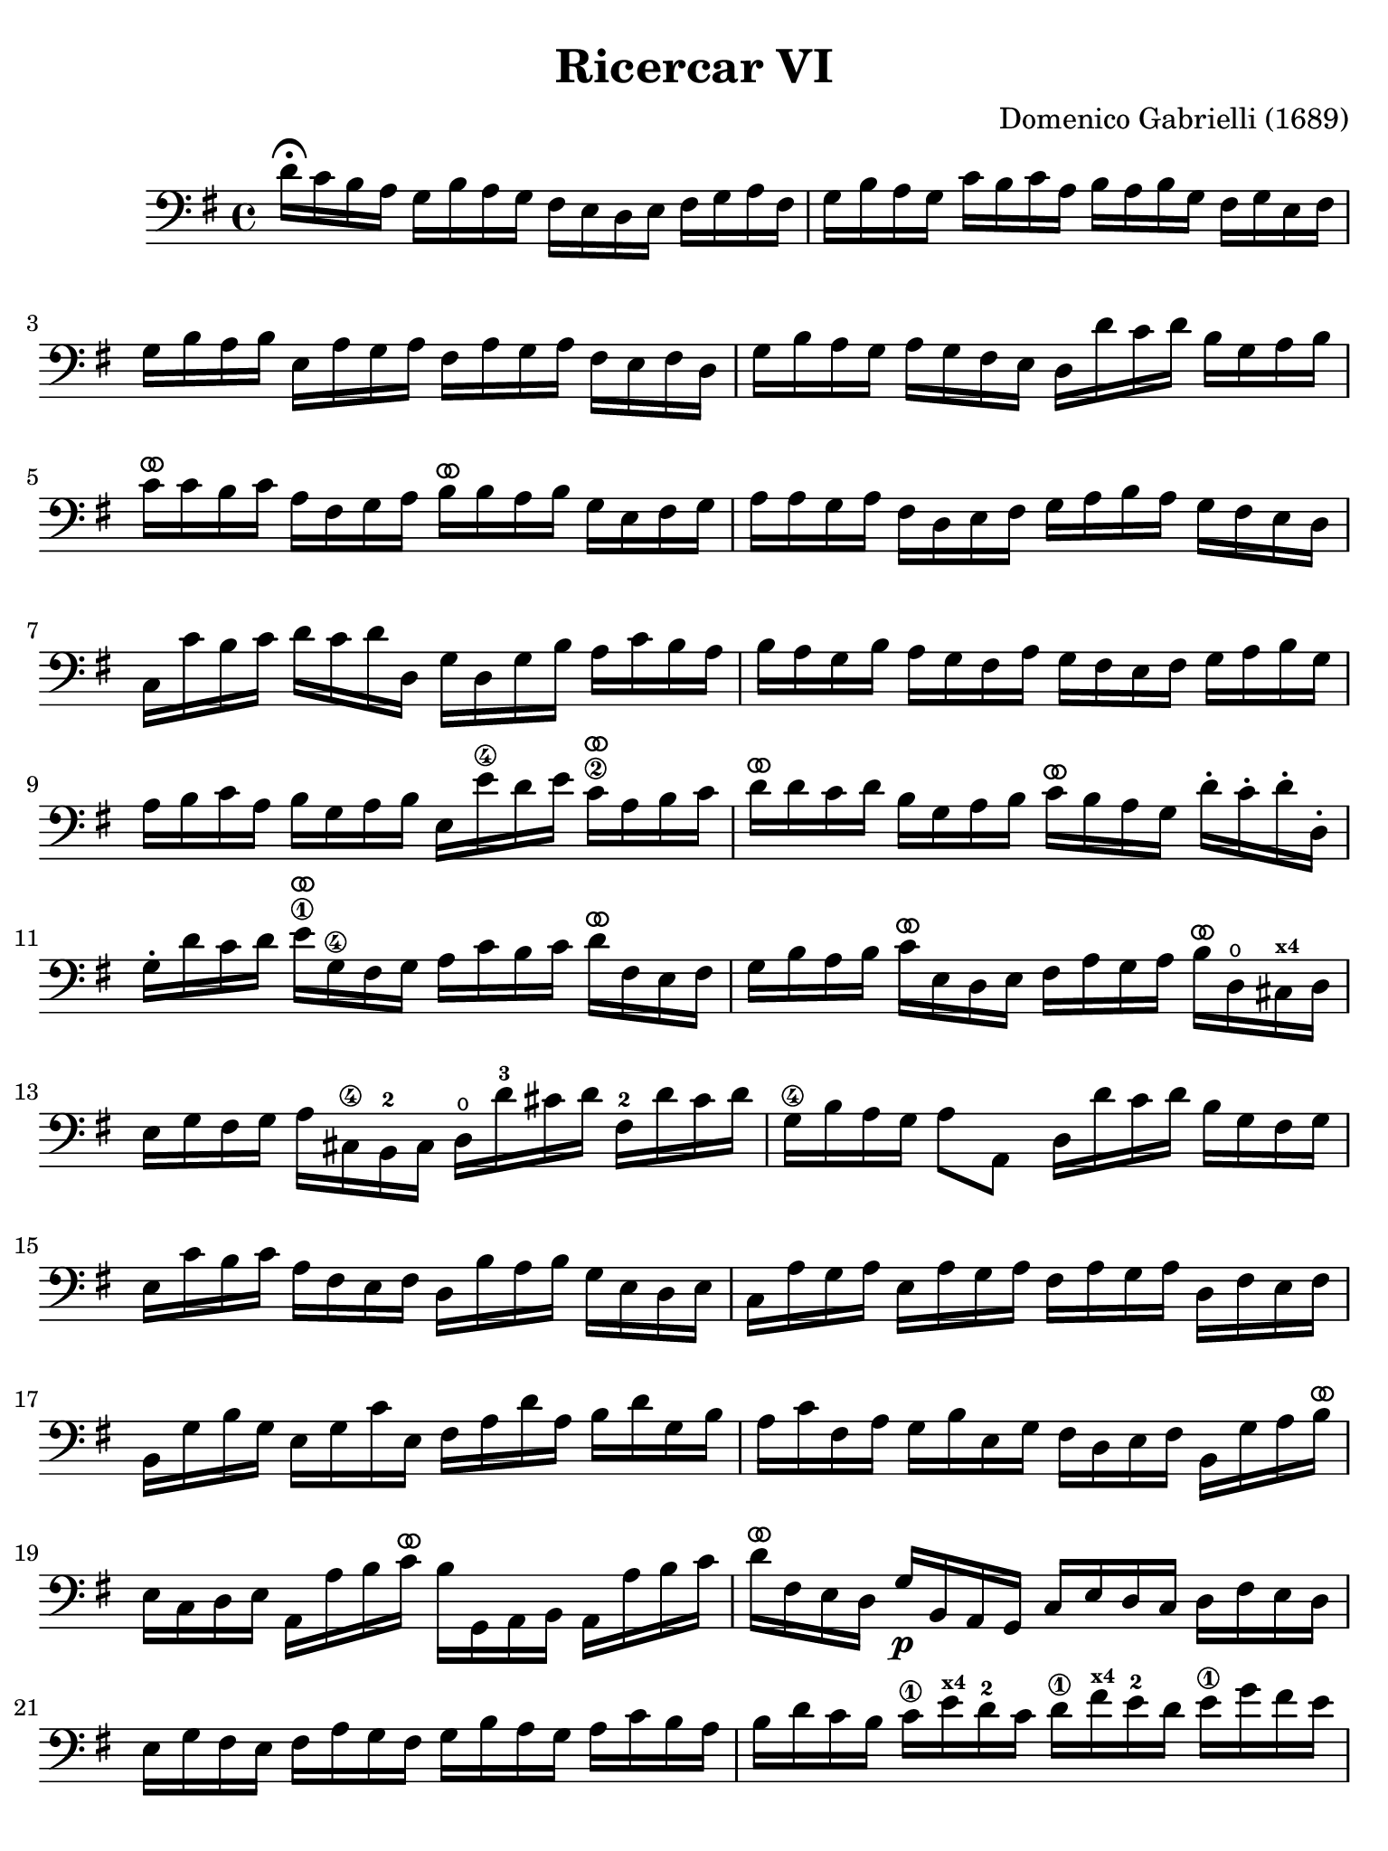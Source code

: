 #(set-global-staff-size 21)

\version "2.24.0"

\header {
  title    = "Ricercar VI"
  composer = "Domenico Gabrielli (1689)"
  tagline  = ""
}

\language "italiano"

% iPad Pro 12.9

\paper {
  paper-width  = 195\mm
  paper-height = 260\mm
%  indent = #0
  page-count = #3
  line-width = #184
  print-page-number = ##f
  ragged-last-bottom = ##t
  ragged-bottom = ##f
%  ragged-last = ##t
}

ringsps = #"
  0.15 setlinewidth
  0.9 0.6 moveto
  0.4 0.6 0.5 0 361 arc
  stroke
  1.0 0.6 0.5 0 361 arc
  stroke
  "

vibrato = \markup {
  \with-dimensions #'(-0.2 . 1.6) #'(0 . 1.2)
  \postscript #ringsps
}

\score {
  \new Staff
%  \with {instrumentName = #"Cello "}
   {
   \override Hairpin.to-barline = ##f
   \time 4/4
   \key sol \major
   \clef "bass"

   re'16\fermata do'16 si16 la16 sol16 si16 la16 sol16
   fad16 mi16 re16 mi16 fad16 sol16 la16 fad16
   | sol16 si16 la16 sol16 do'16 si16 do'16 la16
     si16 la16 si16 sol16 fad16 sol16 mi16 fad16
   | sol16 si16 la16 si16 mi16 la16 sol16 la16
     fad16 la16 sol16 la16 fad16 mi16 fad16 re16
   | sol16 si16 la16 sol16 la16 sol16 fad16 mi16
     re16 re'16 do'16 re'16 si16 sol16 la16 si16
   | do'16^\vibrato do'16 si16 do'16 la16 fad16 sol16 la16
     si16^\vibrato si16 la16 si16 sol16 mi16 fad16 sol16
   | la16 la16 sol16 la16 fad16 re16 mi16 fad16
     sol16 la16 si16 la16 sol16 fad16 mi16 re16
   | do16 do'16 si16 do'16 re'16 do'16 re'16 re16
     sol16 re16 sol16 si16 la16 do'16 si16 la16
   | si16 la16 sol16 si16 la16 sol16 fad16 la16
     sol16 fad16 mi16 fad16 sol16 la16 si16 sol16
   | la16 si16 do'16 la16 si16 sol16 la16 si16
     mi16 mi'16\4 re'16 mi'16 do'16\2^\vibrato la16 si16 do'16
   | re'16^\vibrato re'16 do'16 re'16 si16 sol16 la16 si16
     do'16^\vibrato si16 la16 sol16 re'16-. do'16-. re'16-. re16-.
   | sol16-. re'16 do'16 re'16 mi'16\1^\vibrato sol16\4 fad16 sol16
     la16 do'16 si16 do'16 re'16^\vibrato fad16 mi16 fad16
   | sol16 si16 la16 si16 do'16^\vibrato mi16 re16 mi16
     fad16 la16 sol16 la16 si16^\vibrato re16\open
     dod16^\markup{\bold\teeny x4} re16
   | mi16 sol16 fad16 sol16 la16 dod16\4 si,16-2 dod16
     re16\open re'16-3 dod'16 re'16 fad16-2 re'16 dod'16 re'16
   | sol16\4 si16 la16 sol16 la8 la,8
     re16 re'16 do'16 re'16 si16 sol16 fad16 sol16
   | mi16 do'16 si16 do'16 la16 fad16 mi16 fad16
     re16 si16 la16 si16 sol16 mi16 re16 mi16
   | do16 la16 sol16 la16 mi16 la16 sol16 la16
     fad16 la16 sol16 la16 re16 fad16 mi16 fad16
   | si,16 sol16 si16 sol16 mi16 sol16 do'16 mi16
     fad16 la16 re'16 la16 si16 re'16 sol16 si16
   | la16 do'16 fad16 la16 sol16 si16 mi16 sol16
     fad16 re16 mi16 fad16 si,16 sol16 la16 si16^\vibrato
   | mi16 do16 re16 mi16 la,16 la16 si16 do'16^\vibrato
     si16 sol,16 la,16 si,16 la,16 la16 si16 do'16
   | re'16^\vibrato fad16 mi16 re16 sol16\p si,16 la,16 sol,16
     do16 mi16 re16 do16 re16 fad16 mi16 re16
   | mi16 sol16 fad16 mi16 fad16 la16 sol16 fad16
     sol16 si16 la16 sol16 la16 do'16 si16 la16
   | si16 re'16 do'16 si16 do'16\1 mi'16^\markup{\bold\teeny x4}
     re'16-2 do'16 re'16\1 fad'16^\markup{\bold\teeny x4}
     mi'16-2 re'16 mi'16\1 sol'16 fad'16 mi'16
   | fad'16^\vibrato re16 mi16\1 fad16 sol16 fad16 mi16 re16
     do16 mi16 re16 do16 re8 re,8
   | sol,8\open sol'16\4(
     la'16-3\flageolet) fad'16( sol'16) mi'16( fad'16)
     re'16\2( mi'16) do'16\2( re'16) si16( do'16) la16( si16)
   | sol16 fad16 sol16 la16 sol16 la16 fad16 sol16
     la16 sol16 la16 si16 la16 do'16 si16 la16
   | si16 la16 sol16 la16 si16-. do'16-. si16-. do'16-.
     la16 sol16 fad16 sol16 la16-. si16-. la16-. si16-.
   | sol16 fad16 mi16 si16 mi'16\4 re'16-2 do'16\2 si16
     do'16 si16 la16 sol16 fad16 mi16 re16 do16
   | si,16 la,16 sol,16 si,16 mi16 fad16 sol16 mi16
     la16 si16 do'16 la16 si16 la16 si16 si,16
   | mi8 mi'16\1 fad'16 sol'16 sol16-.\4 si16-. sol16-.
     re'8-. fad'16\3 sol'16 la'16-3\flageolet
     la16-.\open re'16-.\2 la16-.
   | mi'8-.-4 mi16\1( fad16) sol16 fad16 sol16 mi16
     si16 do'16 si16 do'16 la16 si16 la16 si16
   | sol16 la16 sol16 la16 fad8.\stopped mi16 mi16
     mi'16\1^\vibrato mi'16 mi'16 mi'16 re'16-4 do'16 si16
   | la16 re'16^\vibrato re'16 re'16 re'16 do'16 si16 la16
     sol16 do'16^\vibrato do'16 do'16 do'16 si16 la16 sol16
   | fad8 sol8 la8 si8^\vibrato la8 re8 sol8 si8
   | mi16 do'16 si16 do'16 la8.\stopped sol16
     sol16 sol,16 si,16 re16 do16 mi16 la,16 do16
   | si,16 sol,16 si,16 sol,16 re16 fad16 mi16 sol16
     fad16 re16 la16 fad16 si16 sol16 mi16 sol16
   | la16 fad16 re16 la16 sol16 mi16
     dod16^\markup{\bold\teeny x4} sol16
     fad16 re16 fad16 la16 re'16 re16 fad16 re16
   | sol16 sol,16 si,16 sol,16 la,8 la8
     re'16 re16 fad16 sol16 la16 do'16 si16 la16
   | \time 3/4
     <<{si8 s8 re8\upbow sol8\upbow si8 sol8}\\
     {s8 sol,16 la,16 si,8 s4.}>>
   | <<{do'8} \\ {mi8}>>
     \stemDown
     do16 re16
     \stemNeutral
     mi8\upbow sol8\upbow do'8 mi8
   | <<{la8} \\ {fad16 la16 si16 do'16}>>
     <<{re'8} \\ {fad8 la8 fad8 la8}>>
   | <<{si8 s8 re8\upbow sol8\upbow si8 sol8}\\
       {sol8 sol,16 la,16 si,8 s4.}>>
   | <<{do'8} \\ {mi16 sol16 la16 si16}>>
     do'16 re'16 do'16 si16 la16 si16 la16 sol16
   | <<{la8 sol8 la8 si8 do'8\4 la8} \\
       {fad8 mi8 fad8 sol8 la8 fad8_\3}>>
   | <<{si8} \\ {sol16 sol,16 la,16 si,16}>>
     do16 do'16 si16 do'16 la16 si16 do'16 sol16
   | fad8 sol8 si,8 do8 re8 re,8
   | sol,8 sol16 la16 si8\upbow sol,8\upbow re'8 re,8
   | sol,2 si4^\vibrato
   | re'4 dod'4.\stopped re'8
   | re'8 la8 si8 re8 mi8 sol8
   | la8 dod8\3 re8-4 fad8-1 sol8-2 si,8-1
   | \set fingeringOrientations = #'(down)
     <dod-3>8 mi8_\1 fad8 la,8 si,8 re8
   | mi8 si,8^\markup{\bold\teeny x2} dod8-4 re8 mi8 fad8
   | sol8 la8 si8 sol8 la8 la,8
   | re4. re'8\2 mi'8 si8\1
   | do'8 si8 do'8 la8 re'16 do'16 re'16 la16
   | si16 do'16 si16 la16 sol16 la16 sol16 fad16 mi16 fad16 mi16 re16
   | do16 si,16 do16 re16 mi16 re16 do16 re16 mi16 fad16 mi16 fad16
   | sol16 re16 mi16 fad16 sol16 fad16 mi16 fad16 sol16 la16 si16 do'16
   | re'4 re,4 si4 do'8 mi,8 do,4 mi'4\4
   | re'8 re8\open si,4\3 re'4
   | do'8 do8 la,4 do'4
   | si8 sol,8 do'8 la,8 re'8 si,8
   | mi'8\4 do8-2 si8\1 si,8 la8 la,8
   | sol8 sol,8 la,8 si,8 do8 re8
   | mi4 <<do'4 mi4>> <<do'4 fad4>>
   | <<{si4 <<sol4 re4>> <<sol4 re4>>}\\{sol4 si,4 si,4}>>
   | <<{<<mi4 sol4>> <<mi4 la4>> <<mi4 la4>>}\\{do4 do4 do4}>>
   | <<{la4 <<re4 sol4>>}\\{re4 si,4}>> do4
   | re4 re,4. re,8
   | sol,4 sol4 la4
   | si4 <<re4 la4.^\stopped>> sol8
   \set fingeringOrientations = #'(left)
   | <<
     \voiceOne <re'\finger\markup{\circle 1}>4
     \new Voice {
       \voiceTwo si16 si16\1 la16 si16
     }
     \new Voice {
       \voiceThree
       \stemDown
       \shiftOff
       sol,4
     }
   >>
   \oneVoice
   sol16 si16 la16 si16 mi16 sol16 fad16 mi16
   | fad16 la16 sol16 la16 fad16 la16 sol16 la16
     red16^\markup{\bold\teeny x1} la16 sol16 fad16
   | sol16 si16 la16 si16 mi16 mi'16\4 re'16 mi'16 si16\1 re'16 do'16 si16
   | do'16 re'16 do'16 re'16 do'16 re'16 do'16 re'16 mi'16\4 re'16 do'16\2 si16
   | la16 si16 la16 si16 la16 si16 la16 si16 do'16 si16 la16 sol16
   | fad16 sol16 fad16 sol16 fad16 sol16 fad16 sol16 la16 sol16 fad16 mi16
   | red8^\markup{\bold\teeny x1} si8 mi8 la,8 si,8 si8
   | mi4. mi'8\4 re'8\stopped do'8^\markup{\bold\teeny x1}
   | re'8\4 si,8-. sol,8-. re'8( do'8\stopped si8)
   | do'8 la,8-. fad,8-.^\markup{\bold\teeny x4} do'8( si8\stopped la8)
   | si8 do'8 re'8 do'16 si16 la8 si8
   | do'8 si16 la16 sol8 la8 si8 la16 sol16
   | fad8 sol8 la8 sol16 fad16 mi8 fad8
   | sol4.\mf
     <<{\set fingeringOrientations = #'(left)
        <mi'\finger\markup{\circle 4}>8 mi'8 <re'-2>8}\\
       {\set fingeringOrientations = #'(left)
        <sol-2>8 sol8 <fad-1>8}>>
   | <<{re'4. <do'\finger\markup{\circle 2}>8 do'8 do'8}\\
       {fad4. <mi-1>8 mi8 mi8}>>
   | <<{do'4. do'8 si8 la8}\\{re2.}>>
   | <<{si4 la4.\stopped sol8}\\{re2.}>>
   | sol4.\p
     <<{\set fingeringOrientations = #'(left)
        <mi'\finger\markup{\circle 4}>8 mi'8 mi'8}\\
       {\set fingeringOrientations = #'(left)
        <sol-2>8 sol8 sol8}>>
   | <<{la4. <re'-2>8 re'8 re'8}\\
       {fad4. <fad-1>8 fad8 fad8}>>
   | <<{sol4.\1 <do'\finger\markup{\circle 2}>8 do'8 do'8}\\
       {mi4._\markup{\bold\teeny x4} <mi-1>8 mi8 mi8}>>
   | <<{do'4. do'8 si8 la8}\\{re2.}>>
   | <<{si4 la4.\stopped sol8}\\{re2.}>>
   | <<{sol,2.}\\{sol2.\mf}>>
   \bar "|."
 }
}
